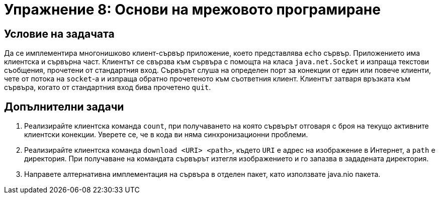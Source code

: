 = Упражнение 8: Основи на мрежовото програмиране

== Условие на задачата

Да се имплементира многонишково клиент-сървър приложение, което представлява `echo` сървър. Приложението има клиентска и сървърна част. Клиентът се свързва към сървъра с помощта на класа `java.net.Socket` и изпраща текстови съобщения, прочетени от стандартния вход. Сървърът слуша на определен порт за конекции от един или повече клиенти, чете от потока на `socket`-а и изпраща обратно прочетеното към съответния клиент. Клиентът затваря връзката към сървъра, когато от стандартния вход бива прочетено `quit`. 

== Допълнителни задачи

. Реализирайте клиентска команда `count`, при получаването на която сървърът отговаря с броя на текущо активните клиентски конекции.
Уверете се, че в кода ви няма синхронизационни проблеми.
. Реализирайте клиентска команда `download <URI> <path>`, където `URI` е адрес на изображение в Интернет, а `path` е директория. При получаване на командата сървърът изтегля изображението и го запазва в зададената директория.
. Направете алтернативна имплементация на сървъра в отделен пакет, като използвате java.nio пакета.